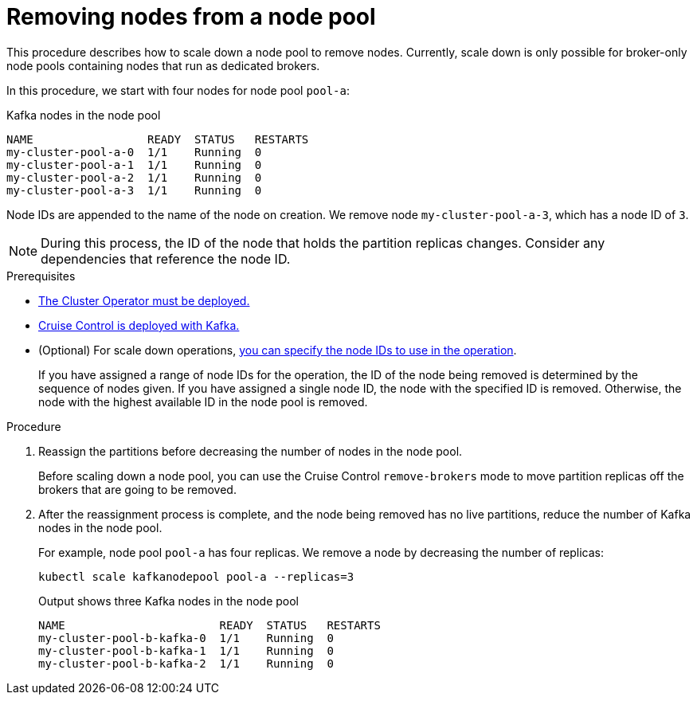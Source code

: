 // Module included in the following assemblies:
//
// assembly-config.adoc

[id='proc-scaling-down-node-pools-{context}']
= Removing nodes from a node pool

[role="_abstract"]
This procedure describes how to scale down a node pool to remove nodes.
Currently, scale down is only possible for broker-only node pools containing nodes that run as dedicated brokers.

In this procedure, we start with four nodes for node pool `pool-a`:

.Kafka nodes in the node pool
[source,shell,subs="+quotes"]
----
NAME                 READY  STATUS   RESTARTS
my-cluster-pool-a-0  1/1    Running  0
my-cluster-pool-a-1  1/1    Running  0
my-cluster-pool-a-2  1/1    Running  0
my-cluster-pool-a-3  1/1    Running  0
----

Node IDs are appended to the name of the node on creation.
We remove node `my-cluster-pool-a-3`, which has a node ID of `3`.

NOTE: During this process, the ID of the node that holds the partition replicas changes. Consider any dependencies that reference the node ID.

.Prerequisites

* xref:deploying-cluster-operator-str[The Cluster Operator must be deployed.]
* xref:proc-configuring-deploying-cruise-control-str[Cruise Control is deployed with Kafka.]
* (Optional) For scale down operations, xref:proc-managing-node-pools-ids-{context}[you can specify the node IDs to use in the operation].
+
If you have assigned a range of node IDs for the operation, the ID of the node being removed is determined by the sequence of nodes given.
If you have assigned a single node ID, the node with the specified ID is removed.  
Otherwise, the node with the highest available ID in the node pool is removed.  

.Procedure

. Reassign the partitions before decreasing the number of nodes in the node pool.
+
Before scaling down a node pool, you can use the Cruise Control `remove-brokers` mode to move partition replicas off the brokers that are going to be removed.

. After the reassignment process is complete, and the node being removed has no live partitions, reduce the number of Kafka nodes in the node pool.
+
For example, node pool `pool-a` has four replicas. We remove a node by decreasing the number of replicas:
+
[source,shell]
----
kubectl scale kafkanodepool pool-a --replicas=3
----
+
.Output shows three Kafka nodes in the node pool
[source,shell]
----
NAME                       READY  STATUS   RESTARTS
my-cluster-pool-b-kafka-0  1/1    Running  0
my-cluster-pool-b-kafka-1  1/1    Running  0
my-cluster-pool-b-kafka-2  1/1    Running  0
----
